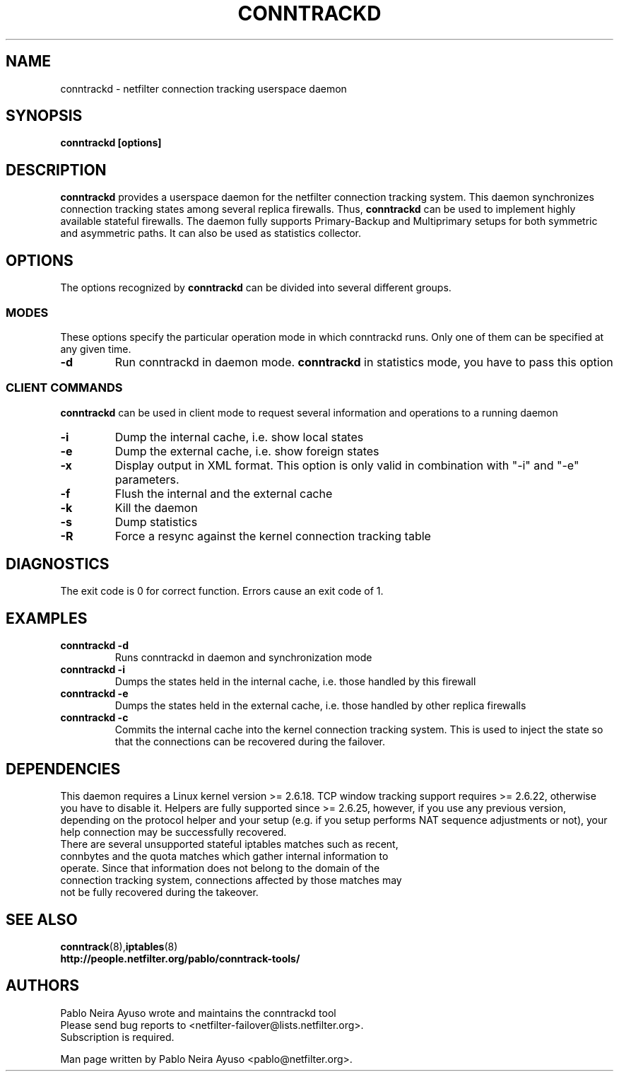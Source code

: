 .TH CONNTRACKD 8 "Dec 21, 2007" "" ""

.\" Man page written by Pablo Neira Ayuso <pablo@netfilter.org> (Dec 2007)

.SH NAME
conntrackd \- netfilter connection tracking userspace daemon
.SH SYNOPSIS
.BR "conntrackd [options]"
.SH DESCRIPTION
.B conntrackd
provides a userspace daemon for the netfilter connection tracking system. This daemon synchronizes connection tracking states among several replica firewalls. Thus,
.B conntrackd 
can be used to implement highly available stateful firewalls. The daemon fully supports Primary-Backup and Multiprimary setups for both symmetric and asymmetric paths. It can also be used as statistics collector.
.SH OPTIONS
The options recognized by
.B conntrackd
can be divided into several different groups.
.SS MODES
These options specify the particular operation mode in which conntrackd runs. Only one of them can be specified at any given time.
.TP
.BI "-d "
Run conntrackd in daemon mode.
.B conntrackd
in statistics mode, you have to pass this option
.SS CLIENT COMMANDS
.B conntrackd 
can be used in client mode to request several information and operations to a running daemon
.TP
.BI "-i "
Dump the internal cache, i.e. show local states
.TP
.BI "-e "
Dump the external cache, i.e. show foreign states
.TP
.BI "-x "
Display output in XML format. This option is only valid in combination
with "-i" and "-e" parameters.
.TP
.BI "-f "
Flush the internal and the external cache
.TP
.BI "-k "
Kill the daemon
.TP
.BI "-s "
Dump statistics
.TP
.BI "-R "
Force a resync against the kernel connection tracking table
.SH DIAGNOSTICS
The exit code is 0 for correct function. Errors cause an exit code of 1.
.SH EXAMPLES
.TP
.B conntrackd \-d
Runs conntrackd in daemon and synchronization mode
.TP
.B conntrackd \-i
Dumps the states held in the internal cache, i.e. those handled by this firewall
.TP
.B conntrackd \-e
Dumps the states held in the external cache, i.e. those handled by other replica firewalls
.TP
.B conntrackd \-c
Commits the internal cache into the kernel connection tracking system. This is used to inject the state so that the connections can be recovered during the failover.
.SH DEPENDENCIES
This daemon requires a Linux kernel version >= 2.6.18. TCP window tracking support requires >= 2.6.22, otherwise you have to disable it. Helpers are fully supported since >= 2.6.25, however, if you use any previous version, depending on the protocol helper and your setup (e.g. if you setup performs NAT sequence adjustments or not), your help connection may be successfully recovered.
.TP
There are several unsupported stateful iptables matches such as recent, connbytes and the quota matches which gather internal information to operate. Since that information does not belong to the domain of the connection tracking system, connections affected by those matches may not be fully recovered during the takeover.
.SH SEE ALSO
.BR conntrack (8), iptables (8)
.br
.BR "http://people.netfilter.org/pablo/conntrack-tools/"
.SH AUTHORS
Pablo Neira Ayuso wrote and maintains the conntrackd tool
.TP
Please send bug reports to <netfilter-failover@lists.netfilter.org>. Subscription is required.
.PP
Man page written by Pablo Neira Ayuso <pablo@netfilter.org>.

